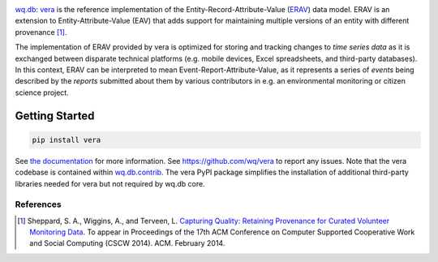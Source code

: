 |vera|

`wq.db: vera <http://wq.io/vera>`__ is the reference implementation of
the Entity-Record-Attribute-Value (`ERAV <http://wq.io/docs/erav>`__)
data model. ERAV is an extension to Entity-Attribute-Value (EAV) that
adds support for maintaining multiple versions of an entity with
different provenance  [1]_.

The implementation of ERAV provided by vera is optimized for storing and
tracking changes to *time series data* as it is exchanged between
disparate technical platforms (e.g. mobile devices, Excel spreadsheets,
and third-party databases). In this context, ERAV can be interpreted to
mean Event-Report-Attribute-Value, as it represents a series of *events*
being described by the *reports* submitted about them by various
contributors in e.g. an environmental monitoring or citizen science
project.

Getting Started
===============

.. code:: bash

    pip install vera

See `the documentation <http://wq.io/docs/>`__ for more information. See
https://github.com/wq/vera to report any issues. Note that the vera
codebase is contained within
`wq.db.contrib <https://github.com/wq/wq.db/blob/master/contrib/vera>`__.
The vera PyPI package simplifies the installation of additional
third-party libraries needed for vera but not required by wq.db core.

References
----------

.. [1]
   Sheppard, S. A., Wiggins, A., and Terveen, L. `Capturing Quality:
   Retaining Provenance for Curated Volunteer Monitoring
   Data <http://wq.io/research/provenance>`__. To appear in Proceedings
   of the 17th ACM Conference on Computer Supported Cooperative Work and
   Social Computing (CSCW 2014). ACM. February 2014.

.. |vera| image:: https://raw.github.com/wq/wq/master/images/256/vera.png
   :target: http://wq.io/vera
